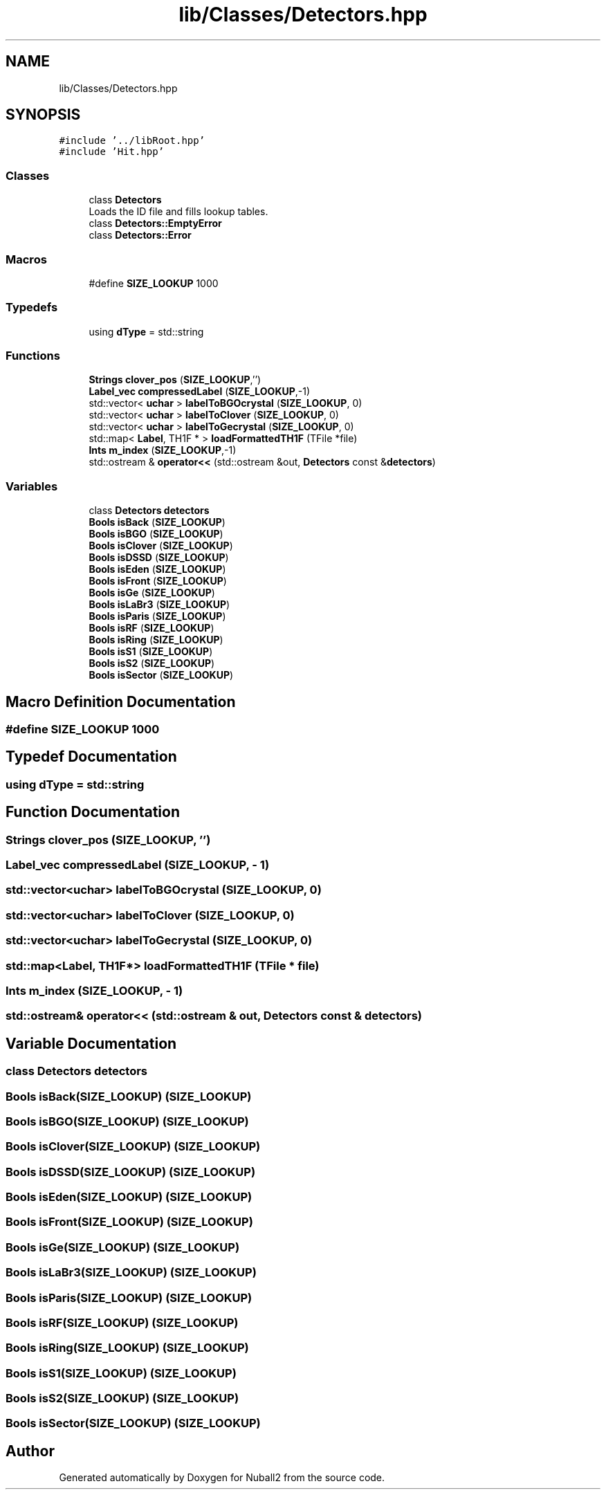 .TH "lib/Classes/Detectors.hpp" 3 "Mon Mar 25 2024" "Nuball2" \" -*- nroff -*-
.ad l
.nh
.SH NAME
lib/Classes/Detectors.hpp
.SH SYNOPSIS
.br
.PP
\fC#include '\&.\&./libRoot\&.hpp'\fP
.br
\fC#include 'Hit\&.hpp'\fP
.br

.SS "Classes"

.in +1c
.ti -1c
.RI "class \fBDetectors\fP"
.br
.RI "Loads the ID file and fills lookup tables\&. "
.ti -1c
.RI "class \fBDetectors::EmptyError\fP"
.br
.ti -1c
.RI "class \fBDetectors::Error\fP"
.br
.in -1c
.SS "Macros"

.in +1c
.ti -1c
.RI "#define \fBSIZE_LOOKUP\fP   1000"
.br
.in -1c
.SS "Typedefs"

.in +1c
.ti -1c
.RI "using \fBdType\fP = std::string"
.br
.in -1c
.SS "Functions"

.in +1c
.ti -1c
.RI "\fBStrings\fP \fBclover_pos\fP (\fBSIZE_LOOKUP\fP,'')"
.br
.ti -1c
.RI "\fBLabel_vec\fP \fBcompressedLabel\fP (\fBSIZE_LOOKUP\fP,\-1)"
.br
.ti -1c
.RI "std::vector< \fBuchar\fP > \fBlabelToBGOcrystal\fP (\fBSIZE_LOOKUP\fP, 0)"
.br
.ti -1c
.RI "std::vector< \fBuchar\fP > \fBlabelToClover\fP (\fBSIZE_LOOKUP\fP, 0)"
.br
.ti -1c
.RI "std::vector< \fBuchar\fP > \fBlabelToGecrystal\fP (\fBSIZE_LOOKUP\fP, 0)"
.br
.ti -1c
.RI "std::map< \fBLabel\fP, TH1F * > \fBloadFormattedTH1F\fP (TFile *file)"
.br
.ti -1c
.RI "\fBInts\fP \fBm_index\fP (\fBSIZE_LOOKUP\fP,\-1)"
.br
.ti -1c
.RI "std::ostream & \fBoperator<<\fP (std::ostream &out, \fBDetectors\fP const &\fBdetectors\fP)"
.br
.in -1c
.SS "Variables"

.in +1c
.ti -1c
.RI "class \fBDetectors\fP \fBdetectors\fP"
.br
.ti -1c
.RI "\fBBools\fP \fBisBack\fP (\fBSIZE_LOOKUP\fP)"
.br
.ti -1c
.RI "\fBBools\fP \fBisBGO\fP (\fBSIZE_LOOKUP\fP)"
.br
.ti -1c
.RI "\fBBools\fP \fBisClover\fP (\fBSIZE_LOOKUP\fP)"
.br
.ti -1c
.RI "\fBBools\fP \fBisDSSD\fP (\fBSIZE_LOOKUP\fP)"
.br
.ti -1c
.RI "\fBBools\fP \fBisEden\fP (\fBSIZE_LOOKUP\fP)"
.br
.ti -1c
.RI "\fBBools\fP \fBisFront\fP (\fBSIZE_LOOKUP\fP)"
.br
.ti -1c
.RI "\fBBools\fP \fBisGe\fP (\fBSIZE_LOOKUP\fP)"
.br
.ti -1c
.RI "\fBBools\fP \fBisLaBr3\fP (\fBSIZE_LOOKUP\fP)"
.br
.ti -1c
.RI "\fBBools\fP \fBisParis\fP (\fBSIZE_LOOKUP\fP)"
.br
.ti -1c
.RI "\fBBools\fP \fBisRF\fP (\fBSIZE_LOOKUP\fP)"
.br
.ti -1c
.RI "\fBBools\fP \fBisRing\fP (\fBSIZE_LOOKUP\fP)"
.br
.ti -1c
.RI "\fBBools\fP \fBisS1\fP (\fBSIZE_LOOKUP\fP)"
.br
.ti -1c
.RI "\fBBools\fP \fBisS2\fP (\fBSIZE_LOOKUP\fP)"
.br
.ti -1c
.RI "\fBBools\fP \fBisSector\fP (\fBSIZE_LOOKUP\fP)"
.br
.in -1c
.SH "Macro Definition Documentation"
.PP 
.SS "#define SIZE_LOOKUP   1000"

.SH "Typedef Documentation"
.PP 
.SS "using \fBdType\fP =  std::string"

.SH "Function Documentation"
.PP 
.SS "\fBStrings\fP clover_pos (\fBSIZE_LOOKUP\fP, '')"

.SS "\fBLabel_vec\fP compressedLabel (\fBSIZE_LOOKUP\fP, \- 1)"

.SS "std::vector<\fBuchar\fP> labelToBGOcrystal (\fBSIZE_LOOKUP\fP, 0)"

.SS "std::vector<\fBuchar\fP> labelToClover (\fBSIZE_LOOKUP\fP, 0)"

.SS "std::vector<\fBuchar\fP> labelToGecrystal (\fBSIZE_LOOKUP\fP, 0)"

.SS "std::map<\fBLabel\fP, TH1F*> loadFormattedTH1F (TFile * file)"

.SS "\fBInts\fP m_index (\fBSIZE_LOOKUP\fP, \- 1)"

.SS "std::ostream& operator<< (std::ostream & out, \fBDetectors\fP const & detectors)"

.SH "Variable Documentation"
.PP 
.SS "class \fBDetectors\fP detectors"

.SS "\fBBools\fP isBack(\fBSIZE_LOOKUP\fP) (\fBSIZE_LOOKUP\fP)"

.SS "\fBBools\fP isBGO(\fBSIZE_LOOKUP\fP) (\fBSIZE_LOOKUP\fP)"

.SS "\fBBools\fP isClover(\fBSIZE_LOOKUP\fP) (\fBSIZE_LOOKUP\fP)"

.SS "\fBBools\fP isDSSD(\fBSIZE_LOOKUP\fP) (\fBSIZE_LOOKUP\fP)"

.SS "\fBBools\fP isEden(\fBSIZE_LOOKUP\fP) (\fBSIZE_LOOKUP\fP)"

.SS "\fBBools\fP isFront(\fBSIZE_LOOKUP\fP) (\fBSIZE_LOOKUP\fP)"

.SS "\fBBools\fP isGe(\fBSIZE_LOOKUP\fP) (\fBSIZE_LOOKUP\fP)"

.SS "\fBBools\fP isLaBr3(\fBSIZE_LOOKUP\fP) (\fBSIZE_LOOKUP\fP)"

.SS "\fBBools\fP isParis(\fBSIZE_LOOKUP\fP) (\fBSIZE_LOOKUP\fP)"

.SS "\fBBools\fP isRF(\fBSIZE_LOOKUP\fP) (\fBSIZE_LOOKUP\fP)"

.SS "\fBBools\fP isRing(\fBSIZE_LOOKUP\fP) (\fBSIZE_LOOKUP\fP)"

.SS "\fBBools\fP isS1(\fBSIZE_LOOKUP\fP) (\fBSIZE_LOOKUP\fP)"

.SS "\fBBools\fP isS2(\fBSIZE_LOOKUP\fP) (\fBSIZE_LOOKUP\fP)"

.SS "\fBBools\fP isSector(\fBSIZE_LOOKUP\fP) (\fBSIZE_LOOKUP\fP)"

.SH "Author"
.PP 
Generated automatically by Doxygen for Nuball2 from the source code\&.
